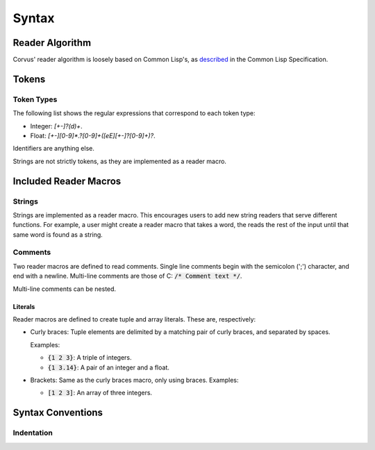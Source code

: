 ******
Syntax
******

Reader Algorithm
================

Corvus' reader algorithm is loosely based on Common Lisp's, as `described
<http://www.lispworks.com/documentation/HyperSpec/Body/02_b.htm>`_ in the Common
Lisp Specification.

Tokens
======

Token Types
-----------

The following list shows the regular expressions that correspond to each token
type:

* Integer: `[+-]?(\d)+`.
* Float: `[+-][0-9]*\.?[0-9]+([eE][+-]?[0-9]+)?`.

Identifiers are anything else.

Strings are not strictly tokens, as they are implemented as a reader macro.

Included Reader Macros
======================

Strings
-------

Strings are implemented as a reader macro. This encourages users to add new
string readers that serve different functions. For example, a user might create
a reader macro that takes a word, the reads the rest of the input until that
same word is found as a string.

Comments
--------

Two reader macros are defined to read comments. Single line comments begin with
the semicolon (';') character, and end with a newline. Multi-line comments are
those of C: :code:`/* Comment text */`.

Multi-line comments can be nested.

Literals
^^^^^^^^

Reader macros are defined to create tuple and array literals. These are,
respectively:

* Curly braces: Tuple elements are delimited by a matching pair of curly braces,
  and separated by spaces.

  Examples:

  * :code:`{1 2 3}`: A triple of integers.
  * :code:`{1 3.14}`: A pair of an integer and a float.
* Brackets: Same as the curly braces macro, only using braces.
  Examples:

  * :code:`[1 2 3]`: An array of three integers.

Syntax Conventions
==================

Indentation
-----------

